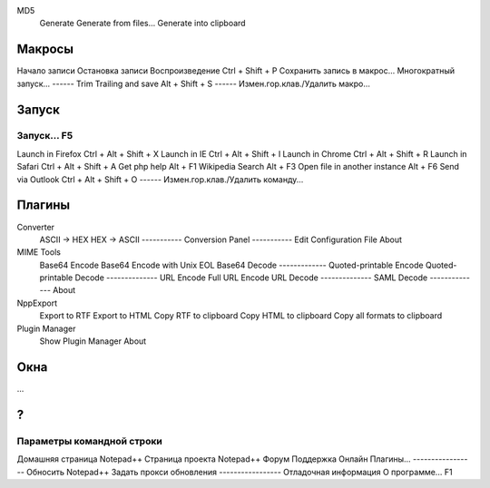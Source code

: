 MD5
	Generate
	Generate from files...
	Generate into clipboard


Макросы
===============
Начало записи
Остановка записи
Воспроизведение								Ctrl + Shift + P
Сохранить запись в макрос...
Многократный запуск...
------
Trim Trailing and save						Alt + Shift + S
------
Измен.гор.клав./Удалить макро...


Запуск
================
Запуск...									F5
-------------
Launch in Firefox							Ctrl + Alt + Shift + X
Launch in IE								Ctrl + Alt + Shift + I
Launch in Chrome							Ctrl + Alt + Shift + R
Launch in Safari							Ctrl + Alt + Shift + A
Get php help								Alt + F1
Wikipedia Search							Alt + F3
Open file in another instance				Alt + F6
Send via Outlook							Ctrl + Alt + Shift + O
------
Измен.гор.клав./Удалить команду...


Плагины
=========
Converter
	ASCII -> HEX
	HEX -> ASCII
	-----------
	Conversion Panel
	-----------
	Edit Configuration File
	About
MIME Tools
	Base64 Encode
	Base64 Encode with Unix EOL
	Base64 Decode
	-------------
	Quoted-printable Encode
	Quoted-printable Decode
	--------------
	URL Encode
	Full URL Encode
	URL Decode
	--------------
	SAML Decode
	--------------
	About
NppExport
	Export to RTF
	Export to HTML
	Copy RTF to clipboard
	Copy HTML to clipboard
	Copy all formats to clipboard
Plugin Manager
	Show Plugin Manager
	About
	

Окна
=====
...

?
====
Параметры командной строки
-----------------
Домашняя страница Notepad++
Страница проекта Notepad++
Форум
Поддержка Онлайн
Плагины...
-----------------
Обносить Notepad++
Задать прокси обновления
-----------------
Отладочная информация
О программе...								F1